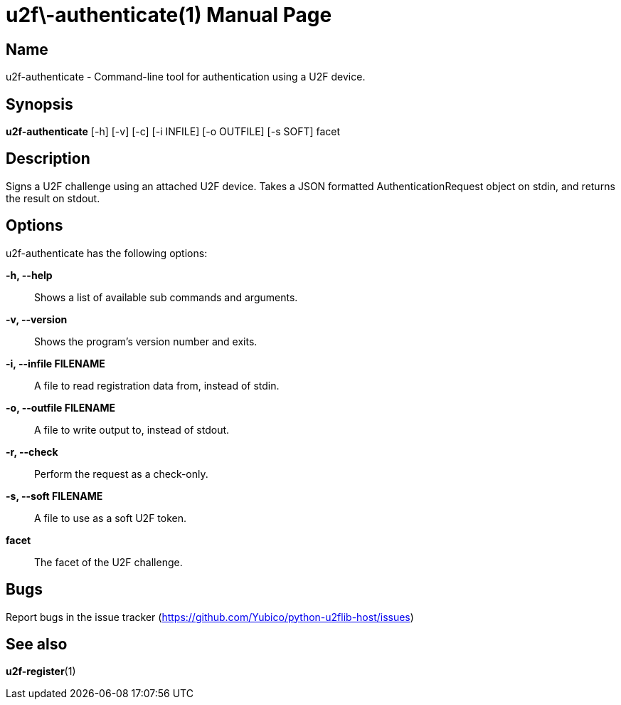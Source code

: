 u2f\-authenticate(1)
====================
:doctype: manpage
:man source: u2f-authenticate
:man manual: u2f-authenticate manual

== Name
u2f-authenticate - Command-line tool for authentication using a U2F device.

== Synopsis
*u2f-authenticate* [-h] [-v] [-c] [-i INFILE] [-o OUTFILE] [-s SOFT] facet

== Description
Signs  a  U2F  challenge using an attached U2F device.  Takes a JSON formatted
AuthenticationRequest object on stdin, and returns the result on stdout.

== Options
u2f-authenticate has the following options:

*-h, --help*::
    Shows a list of available sub commands and arguments.

*-v, --version*::
    Shows the program's version number and exits.

*-i, --infile FILENAME*::
    A file to read registration data from, instead of stdin.

*-o, --outfile FILENAME*::
    A file to write output to, instead of stdout.

*-r, --check*::
    Perform the request as a check-only.

*-s, --soft FILENAME*::
    A file to use as a soft U2F token.

*facet*::
    The facet of the U2F challenge.

== Bugs
Report bugs in the issue tracker (https://github.com/Yubico/python-u2flib-host/issues)

== See also
*u2f-register*(1)
